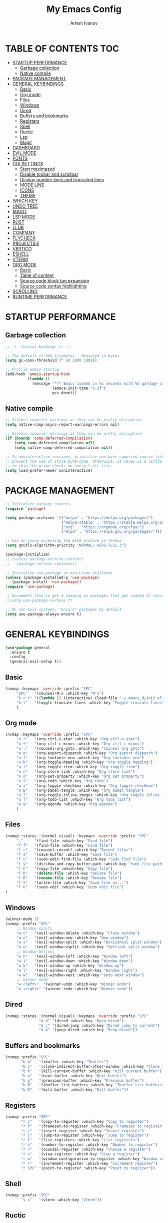#+TITLE: My Emacs Config
#+AUTHOR: Artem Ivanov
#+DESCRIPTION: Personal Emacs config


* TABLE OF CONTENTS :TOC:
- [[#startup-performance][STARTUP PERFORMANCE]]
  - [[#garbage-collection][Garbage collection]]
  - [[#native-compile][Native compile]]
- [[#package-management][PACKAGE MANAGEMENT]]
- [[#general-keybindings][GENERAL KEYBINDINGS]]
  - [[#basic][Basic]]
  - [[#org-mode][Org mode]]
  - [[#files][Files]]
  - [[#windows][Windows]]
  - [[#dired][Dired]]
  - [[#buffers-and-bookmarks][Buffers and bookmarks]]
  - [[#registers][Registers]]
  - [[#shell][Shell]]
  - [[#ructic][Ructic]]
  - [[#lsp][Lsp]]
  - [[#magit][Magit]]
- [[#dashboard][DASHBOARD]]
- [[#evil-mode][EVIL MODE]]
- [[#fonts][FONTS]]
- [[#gui-settings][GUI SETTINGS]]
  - [[#start-maximazed][Start maximazed]]
  - [[#disable-toobar-and-scrollbar][Disable toobar and scrollbar]]
  - [[#display-number-lines-and-truncated-lines][Display number lines and truncated lines]]
  - [[#mode-line][MODE LINE]]
  - [[#icons][ICONS]]
  - [[#theme][THEME]]
- [[#which-key][WHICH KEY]]
- [[#undo-tree][UNDO TREE]]
- [[#magit-1][MAGIT]]
- [[#lsp-mode][LSP MODE]]
- [[#rust][RUST]]
- [[#lldb][LLDB]]
- [[#company][COMPANY]]
- [[#flycheck][FLYCHECK]]
- [[#projectile][PROJECTILE]]
- [[#vertico][VERTICO]]
- [[#eshell][ESHELL]]
- [[#vterm][VTERM]]
- [[#org-mode-1][ORG MODE]]
  - [[#basic-1][Basic]]
  - [[#table-of-content][Table of content]]
  - [[#source-code-block-tag-expansion][Source code block tag expansion]]
  - [[#source-code-syntax-highlighting][Source code syntax highlighting]]
- [[#scrolling][SCROLLING]]
- [[#runtime-performance][RUNTIME PERFORMANCE]]

* STARTUP PERFORMANCE
** Garbage collection
#+begin_src emacs-lisp
;; -*- lexical-binding: t; -*-

;; The default is 800 kilobytes.  Measured in bytes.
(setq gc-cons-threshold (* 50 1000 1000))

;; Profile emacs startup
(add-hook 'emacs-startup-hook
          (lambda ()
            (message "*** Emacs loaded in %s seconds with %d garbage collections."
                     (emacs-init-time "%.2f")
                     gcs-done)))
#+end_src

** Native compile
#+begin_src emacs-lisp
;; Silence compiler warnings as they can be pretty disruptive
(setq native-comp-async-report-warnings-errors nil)

;; Silence compiler warnings as they can be pretty disruptive
(if (boundp 'comp-deferred-compilation)
    (setq comp-deferred-compilation nil)
    (setq native-comp-deferred-compilation nil))

;; In noninteractive sessions, prioritize non-byte-compiled source files to
;; prevent the use of stale byte-code. Otherwise, it saves us a little IO time
;; to skip the mtime checks on every *.elc file.
(setq load-prefer-newer noninteractive)
#+end_src


* PACKAGE MANAGEMENT
#+begin_src emacs-lisp
;; Initialize package sources
(require 'package)

(setq package-archives '(("melpa" . "https://melpa.org/packages/")
                         ("melpa-stable" . "https://stable.melpa.org/packages/")
                         ("org" . "https://orgmode.org/elpa/")
                         ("elpa" . "https://elpa.gnu.org/packages/")))

;; Fix an issue accessing the ELPA archive in Termux
(setq gnutls-algorithm-priority "NORMAL:-VERS-TLS1.3")

(package-initialize)
;; (unless package-archive-contents
;;   (package-refresh-contents))

;; Initialize use-package on non-Linux platforms
(unless (package-installed-p 'use-package)
   (package-install 'use-package))
(require 'use-package)

;; Uncomment this to get a reading on packages that get loaded at startup
;;(setq use-package-verbose t)

;; On non-Guix systems, "ensure" packages by default
(setq use-package-always-ensure t) 
#+end_src


* GENERAL KEYBINDINGS
#+begin_src emacs-lisp
(use-package general
  :ensure t
  :config
  (general-evil-setup t))
#+end_src

** Basic
#+begin_src emacs-lisp
(nvmap :keymaps 'override :prefix "SPC"
     "SPC"   '(counsel-M-x :which-key "M-x")
     "h r r" '((lambda () (interactive) (load-file "~/.emacs.d/init.el")) :which-key "Reload emacs config")
     "h t"   '(toggle-truncate-lines :which-key "Toggle truncate lines")
     )
#+end_src

** Org mode
#+begin_src emacs-lisp
(nvmap :keymaps 'override :prefix "SPC"
     "o *"   '(org-ctrl-c-star :which-key "Org-ctrl-c-star")
     "o +"   '(org-ctrl-c-minus :which-key "Org-ctrl-c-minus")
     "o ."   '(counsel-org-goto :which-key "Counsel org goto")
     "o e"   '(org-export-dispatch :which-key "Org export dispatch")
     "o f"   '(org-footnote-new :which-key "Org footnote new")
     "o h"   '(org-toggle-heading :which-key "Org toggle heading")
     "o i"   '(org-toggle-item :which-key "Org toggle item")
     "o n"   '(org-store-link :which-key "Org store link")
     "o o"   '(org-set-property :which-key "Org set property")
     "o t"   '(org-todo :which-key "Org todo")
     "o x"   '(org-toggle-checkbox :which-key "Org toggle checkbox")
     "o B"   '(org-babel-tangle :which-key "Org babel tangle")
     "o I"   '(org-toggle-inline-images :which-key "Org toggle inline imager")
     "o T"   '(org-todo-list :which-key "Org todo list")
     "o a"   '(org-agenda :which-key "Org agenda")
     )
#+end_src

** Files
#+begin_src emacs-lisp
(nvmap :states '(normal visual) :keymaps 'override :prefix "SPC"
     "."     '(find-file :which-key "Find file")
     "f f"   '(find-file :which-key "Find file")
     "f r"   '(counsel-recentf :which-key "Recent files")
     "f s"   '(save-buffer :which-key "Save file")
     "f u"   '(sudo-edit-find-file :which-key "Sudo find file")
     "f y"   '(dt/show-and-copy-buffer-path :which-key "Yank file path")
     "f C"   '(copy-file :which-key "Copy file")
     "f D"   '(delete-file :which-key "Delete file")
     "f R"   '(rename-file :which-key "Rename file")
     "f S"   '(write-file :which-key "Save file as...")
     "f U"   '(sudo-edit :which-key "Sudo edit file")
)
#+end_src

** Windows
#+begin_src emacs-lisp
(winner-mode 1)
(nvmap :prefix "SPC"
     ;; Window splits
     "w c"   '(evil-window-delete :which-key "Close window")
     "w n"   '(evil-window-new :which-key "New window")
     "w s"   '(evil-window-split :which-key "Horizontal split window")
     "w v"   '(evil-window-vsplit :which-key "Vertical split window")
     ;; Window motions
     "w h"   '(evil-window-left :which-key "Window left")
     "w j"   '(evil-window-down :which-key "Window down")
     "w k"   '(evil-window-up :which-key "Window up")
     "w l"   '(evil-window-right :which-key "Window right")
     "w w"   '(evil-window-next :which-key "Goto next window")
     ;; winner mode
     "w <left>"  '(winner-undo :which-key "Winner undo")
     "w <right>" '(winner-redo :which-key "Winner redo"))
#+end_src

** Dired
#+begin_src emacs-lisp
(nvmap :states '(normal visual) :keymaps 'override :prefix "SPC"
               "d d" '(dired :which-key "Open dired")
               "d j" '(dired-jump :which-key "Dired jump to current")
               "d p" '(peep-dired :which-key "Peep-dired"))
#+end_src

** Buffers and bookmarks
#+begin_src emacs-lisp
(nvmap :prefix "SPC"
       "b b"   '(ibuffer :which-key "Ibuffer")
       "b c"   '(clone-indirect-buffer-other-window :which-key "Clone indirect buffer other window")
       "b k"   '(kill-current-buffer :which-key "Kill current buffer")
       "b n"   '(next-buffer :which-key "Next buffer")
       "b p"   '(previous-buffer :which-key "Previous buffer")
       "b B"   '(ibuffer-list-buffers :which-key "Ibuffer list buffers")
       "b K"   '(kill-buffer :which-key "Kill buffer"))
#+end_src

** Registers
#+begin_src emacs-lisp
(nvmap :prefix "SPC"
       "r c"   '(copy-to-register :which-key "Copy to register")
       "r f"   '(frameset-to-register :which-key "Frameset to register")
       "r i"   '(insert-register :which-key "Insert register")
       "r j"   '(jump-to-register :which-key "Jump to register")
       "r l"   '(list-registers :which-key "List registers")
       "r n"   '(number-to-register :which-key "Number to register")
       "r r"   '(counsel-register :which-key "Choose a register")
       "r v"   '(view-register :which-key "View a register")
       "r w"   '(window-configuration-to-register :which-key "Window configuration to register")
       "r +"   '(increment-register :which-key "Increment register")
       "r SPC" '(point-to-register :which-key "Point to register"))
#+end_src

** Shell
#+begin_src emacs-lisp
(nvmap :prefix "SPC"
       "s s"   '(vterm :which-key "Vterm"))
#+end_src

** Ructic
#+begin_src emacs-lisp
#+end_src

** Lsp
#+begin_src emacs-lisp
(nvmap :prefix "SPC"
       "l m"   '(lsp-ui-imenu :which-key "Lsp UI menu")
       "l f"   '(lsp-find-references :which-key "Lsp find references")
       "l e"   '(flycheck-list-errors :which-key "Flycheck list errors")
       "l a"   '(lsp-execute-code-action :which-key "Execute code action")
       "l r"   '(lsp-rename :which-key "Lsp rename")
       "l q"   '(lsp-workspace-restart :which-key "Lsp workspace restart")
       "l Q"   '(lsp-workspace-shutdown :which-key "Lsp workspace shutdown")
)
#+end_src

** Magit
#+begin_src emacs-lisp
(nvmap :prefix "SPC"
  "g"   '(:ignore t :which-key "git")
  "gs"  'magit-status
  "gd"  'magit-diff-unstaged
  "gc"  'magit-branch-or-checkout
  "gl"   '(:ignore t :which-key "log")
  "glc" 'magit-log-current
  "glf" 'magit-log-buffer-file
  "gb"  'magit-branch
  "gP"  'magit-push-current
  "gp"  'magit-pull-branch
  "gf"  'magit-fetch
  "gF"  'magit-fetch-all
  "gr"  'magit-rebase)
#+end_src


* DASHBOARD
#+begin_src emacs-lisp
(use-package dashboard
  :ensure t
  :init      ;; tweak dashboard config before loading it
  (setq dashboard-set-heading-icons t)
  (setq dashboard-set-file-icons t)
  (setq dashboard-banner-logo-title "Emacs Is More Than A Text Editor!")
  (setq dashboard-startup-banner 'logo) ;; use standard emacs logo as banner
  ;;(setq dashboard-startup-banner "~/.emacs.d/emacs-dash.png")  ;; use custom image as banner
  (setq dashboard-center-content nil) ;; set to 't' for centered content
  (setq dashboard-items '((recents . 7)
			  (agenda . 5 )
			  (bookmarks . 5)
			  (projects . 5)
			  (registers . 3)))
  :config
  (dashboard-setup-startup-hook)
  ;;(dashboard-modify-heading-icons '((recents . "file-text")
  ;;                                  (bookmarks . "book"))))
)
#+end_src


* EVIL MODE
#+begin_src emacs-lisp
(use-package evil
  :ensure t  ;; install evil if not installed
  :init      ;; tweak evil's configuration before loading it
  (setq evil-want-integration t) ;; This is optional since it's already set to t by default.
  (setq evil-want-keybinding nil)
  (setq evil-vsplit-window-right t)
  (setq evil-split-window-below t)
  (evil-mode))
(use-package evil-collection
  :after evil
  :ensure t
  :config
  (evil-collection-init)
)
#+end_src


* FONTS
#+begin_src emacs-lisp
(set-face-attribute 'default nil
  :font "Inconsolata"
  :height 120
  :weight 'medium)
(set-face-attribute 'variable-pitch nil
  :font "Ubuntu Nerd Font"
  :height 170
  :weight 'medium)
(set-face-attribute 'fixed-pitch nil
  :font "Inconsolata"
  :height 150
  :weight'medium)
;; Uncomment the following line if line spacing needs adjusting.
(setq-default line-spacing 0.12)
;; Needed if using emacsclient. Otherwise, your fonts will be smaller than expected.
(add-to-list 'default-frame-alist '(font . "Inconsolata"))
#+end_src


* GUI SETTINGS
** Start maximazed
#+begin_src emacs-lisp
(add-to-list 'initial-frame-alist '(fullscreen . maximized))
#+end_src

** Disable toobar and scrollbar
#+begin_src emacs-lisp
(tool-bar-mode -1)
(scroll-bar-mode -1)
#+end_src

** Display number lines and truncated lines
#+begin_src emacs-lisp
(global-display-line-numbers-mode 1)
(global-visual-line-mode t)
#+end_src

** MODE LINE
#+begin_src emacs-lisp
(use-package doom-modeline
  :ensure t
  :init (doom-modeline-mode 1))
#+end_src

** ICONS
#+begin_src emacs-lisp
(use-package all-the-icons
  :ensure t
  :if (display-graphic-p))
#+end_src

** THEME
#+begin_src emacs-lisp
(use-package doom-themes
    :ensure t)
(setq doom-themes-enable-bold t    ; if nil, bold is universally disabled
      doom-themes-enable-italic t) ; if nil, italics is universally disabled
(load-theme 'doom-one t)
#+end_src


* WHICH KEY
#+begin_src emacs-lisp
(use-package which-key
    :ensure t)
(which-key-mode)
#+end_src


* UNDO TREE
#+begin_src emacs-lisp
(use-package undo-tree
  :ensure t
  :after evil
  :diminish
  :config
  (evil-set-undo-system 'undo-tree)
  (global-undo-tree-mode 1))
#+end_src


* MAGIT
#+begin_src emacs-lisp
(use-package magit
  :bind ("C-M-;" . magit-status)
  :commands (magit-status magit-get-current-branch)
  :custom
  (magit-display-buffer-function #'magit-display-buffer-same-window-except-diff-v1))
#+end_src


* LSP MODE
#+begin_src emacs-lisp
(use-package lsp-mode
  :ensure
  :commands lsp
  :custom
  ;; what to use when checking on-save. "check" is default, I prefer clippy
  (lsp-rust-analyzer-cargo-watch-command "clippy")
  (lsp-eldoc-render-all t)
  (lsp-idle-delay 0.6)
  ;; This controls the overlays that display type and other hints inline. Enable
  ;; / disable as you prefer. Well require a `lsp-workspace-restart' to have an
  ;; effect on open projects.
  (lsp-rust-analyzer-server-display-inlay-hints t)
  (lsp-rust-analyzer-display-lifetime-elision-hints-enable "skip_trivial")
  (lsp-rust-analyzer-display-chaining-hints t)
  (lsp-rust-analyzer-display-lifetime-elision-hints-use-parameter-names nil)
  (lsp-rust-analyzer-display-closure-return-type-hints t)
  (lsp-rust-analyzer-display-parameter-hints nil)
  (lsp-rust-analyzer-display-reborrow-hints nil)
  :config
  (add-hook 'lsp-mode-hook 'lsp-ui-mode)
)

(use-package lsp-ui
  :ensure
  :commands lsp-ui-mode
  :custom
  (lsp-ui-peek-always-show t)
  (lsp-ui-sideline-show-hover t)
  (lsp-ui-doc-enable nil)
)
#+end_src


* RUST
#+begin_src emacs-lisp
(use-package rustic
  :ensure
  :bind (:map rustic-mode-map
	      ("M-j" . lsp-ui-imenu)
	      ("M-?" . lsp-find-references)
	      ("C-c C-c l" . flycheck-list-errors)
	      ("C-c C-c a" . lsp-execute-code-action)
	      ("C-c C-c r" . lsp-rename)
	      ("C-c C-c q" . lsp-workspace-restart)
	      ("C-c C-c Q" . lsp-workspace-shutdown)
	      ("C-c C-c s" . lsp-rust-analyzer-status)
  )
  :config
  ;; uncomment for less flashiness
  ;; (setq lsp-eldoc-hook nil)
  ;; (setq lsp-enable-symbol-highlighting nil)
  ;; (setq lsp-signature-auto-activate nil)

  ;; comment to disable rustfmt on save
  (setq rustic-format-on-save t)
  (add-hook 'rustic-mode-hook 'rk/rustic-mode-hook))

(defun rk/rustic-mode-hook ()
  ;; so that run C-c C-c C-r works without having to confirm, but don't try to
  ;; save rust buffers that are not file visiting. Once
  ;; https://github.com/brotzeit/rustic/issues/253 has been resolved this should
  ;; no longer be necessary.
  (when buffer-file-name
    (setq-local buffer-save-without-query t)))
#+end_src


* LLDB
#+begin_src emacs-lisp
(use-package exec-path-from-shell
  :ensure
  :init (exec-path-from-shell-initialize))

(when (executable-find "lldb-mi")
  (use-package dap-mode
    :ensure
    :config
    (dap-ui-mode)
    (dap-ui-controls-mode 1)

    (require 'dap-lldb)
    (require 'dap-gdb-lldb)
    ;; installs .extension/vscode
    (dap-gdb-lldb-setup)
    (dap-register-debug-template
     "Rust::LLDB Run Configuration"
     (list :type "lldb"
	   :request "launch"
	   :name "LLDB::Run"
	   :gdbpath "rust-lldb"
	   ;; uncomment if lldb-mi is not in PATH
	   ;; :lldbmipath "/usr/local/bin/lldb-mi"
	   ))))
#+end_src
	 

* COMPANY
#+begin_src emacs-lisp
(use-package company
  :ensure
  :custom
  (company-idle-delay 0.5) ;; how long to wait until popup
  ;; (company-begin-commands nil) ;; uncomment to disable popup
  :bind
  (:map company-active-map
	      ("C-n". company-select-next)
	      ("C-p". company-select-previous)
	      ("M-<". company-select-first)
	      ("M->". company-select-last)))

(use-package yasnippet
  :ensure
  :config
  (yas-reload-all)
  (add-hook 'prog-mode-hook 'yas-minor-mode)
  (add-hook 'text-mode-hook 'yas-minor-mode))
#+end_src


* FLYCHECK
#+begin_src emacs-lisp
(use-package flycheck :ensure)
#+end_src


* PROJECTILE
#+begin_src emacs-lisp
(use-package projectile
 :ensure t
  :init
  (projectile-mode +1)
  ;;:bind (:map projectile-mode-map
  ;;            ("s-p" . projectile-command-map)
  ;;            ("C-c p" . projectile-command-map))
  (setq projectile-project-search-path '("~/Documents/projects/" . 1))
)
#+end_src


* VERTICO
#+begin_src emacs-lisp
;; Enable vertico
(use-package vertico
  :ensure t
  :init
  (vertico-mode)

  ;; Different scroll margin
  ;; (setq vertico-scroll-margin 0)

  ;; Show more candidates
  ;; (setq vertico-count 20)

  ;; Grow and shrink the Vertico minibuffer
  ;; (setq vertico-resize t)

  ;; Optionally enable cycling for `vertico-next' and `vertico-previous'.
  ;; (setq vertico-cycle t)
  )

;; Persist history over Emacs restarts. Vertico sorts by history position.
(use-package savehist
  :init
  (savehist-mode))

;; A few more useful configurations...
(use-package emacs
  :init
  ;; Add prompt indicator to `completing-read-multiple'.
  ;; We display [CRM<separator>], e.g., [CRM,] if the separator is a comma.
  (defun crm-indicator (args)
    (cons (format "[CRM%s] %s"
		  (replace-regexp-in-string
		   "\\`\\[.*?]\\*\\|\\[.*?]\\*\\'" ""
		   crm-separator)
		  (car args))
	  (cdr args)))
  (advice-add #'completing-read-multiple :filter-args #'crm-indicator)

  ;; Do not allow the cursor in the minibuffer prompt
  (setq minibuffer-prompt-properties
	'(read-only t cursor-intangible t face minibuffer-prompt))
  (add-hook 'minibuffer-setup-hook #'cursor-intangible-mode)

  ;; Emacs 28: Hide commands in M-x which do not work in the current mode.
  ;; Vertico commands are hidden in normal buffers.
  ;; (setq read-extended-command-predicate
  ;;       #'command-completion-default-include-p)

  ;; Enable recursive minibuffers
  (setq enable-recursive-minibuffers t))

;; Optionally use the `orderless' completion style.
(use-package orderless
  :ensure t
  :init
  ;; Configure a custom style dispatcher (see the Consult wiki)
  ;; (setq orderless-style-dispatchers '(+orderless-dispatch)
  ;;       orderless-component-separator #'orderless-escapable-split-on-space)
  (setq completion-styles '(orderless basic)
        completion-category-defaults nil
        completion-category-overrides '((file (styles partial-completion)))))
#+end_src


* ESHELL
#+begin_src emacs-lisp
(use-package eshell-syntax-highlighting
  :ensure t
  :after esh-mode
  :config
  (eshell-syntax-highlighting-global-mode +1))

(setq eshell-rc-script (concat user-emacs-directory "eshell/profile")
      eshell-aliases-file (concat user-emacs-directory "eshell/aliases")
      eshell-history-size 5000
      eshell-buffer-maximum-lines 5000
      eshell-hist-ignoredups t
      eshell-scroll-to-bottom-on-input t
      eshell-destroy-buffer-when-process-dies t
      eshell-visual-commands'("bash" "fish" "htop" "ssh" "top" "zsh"))
#+end_src


* VTERM
#+begin_src emacs-lisp
(use-package vterm
  :ensure t)
(setq shell-file-name "/bin/zsh"
      vterm-max-scrollback 5000)
#+end_src


* ORG MODE
** Basic
#+begin_src emacs-lisp
(add-hook 'org-mode-hook 'org-indent-mode)
(setq org-directory "~/Org/"
      org-agenda-files '("~/Org/agenda.org")
      org-default-notes-file (expand-file-name "notes.org" org-directory)
      org-ellipsis " ▼ "
      org-log-done 'time
      org-journal-dir "~/Org/journal/"
      org-journal-date-format "%B %d, %Y (%A) "
      org-journal-file-format "%Y-%m-%d.org"
      org-hide-emphasis-markers t)
(setq org-src-preserve-indentation nil
      org-src-tab-acts-natively t
      org-edit-src-content-indentation 0)
#+end_src

** Table of content
#+begin_src emacs-lisp
(use-package toc-org
  :ensure t
  :commands toc-org-enable
  :init (add-hook 'org-mode-hook 'toc-org-enable))
#+end_src

** Source code block tag expansion
#+begin_src emacs-lisp
(use-package org-tempo
  :ensure nil) ;; tell use-package not to try to install org-tempo since it's already there.
#+end_src

** Source code syntax highlighting
#+begin_src emacs-lisp
(setq org-src-fontify-natively t
    org-src-tab-acts-natively t
    org-confirm-babel-evaluate nil
    org-edit-src-content-indentation 0)
#+end_src


* SCROLLING
#+begin_src emacs-lisp
(setq scroll-conservatively 101) ;; value greater than 100 gets rid of half page jumping
(setq scroll-margin 13) ;; set scroll margin value
#+end_src


* RUNTIME PERFORMANCE
#+begin_src emacs-lisp
;; Make gc pauses faster by decreasing the threshold.
(setq gc-cons-threshold (* 2 1000 1000))
#+end_src
